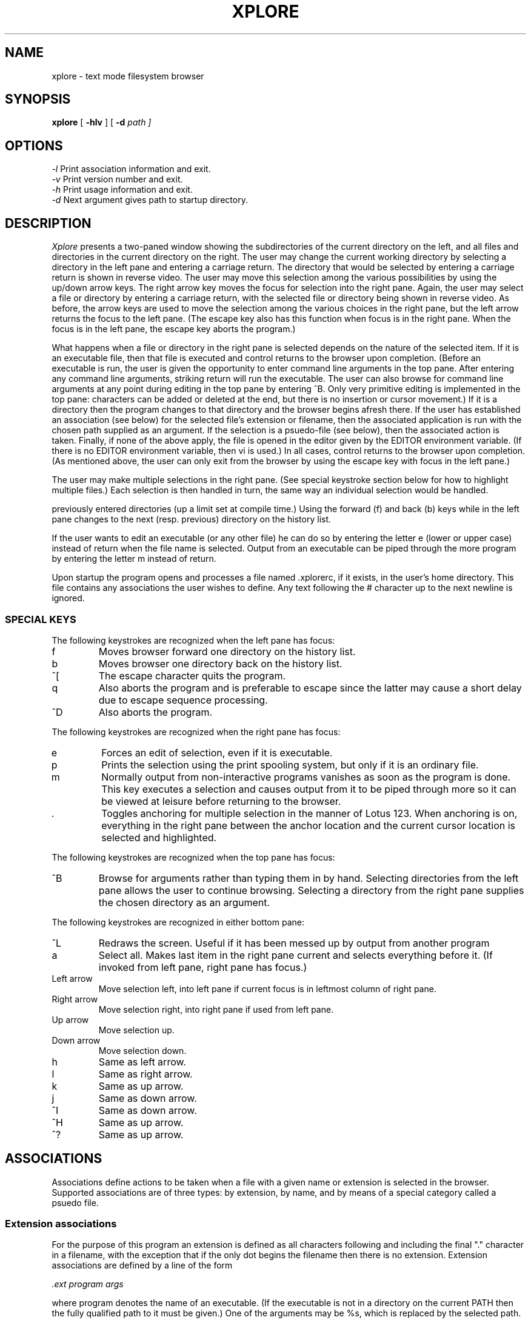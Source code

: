 .TH XPLORE 1
.SH NAME
xplore \- text mode filesystem browser 
.SH SYNOPSIS
.B xplore 
[
.B -hlv 
] [
.B -d
.I path ] 
.br
.SH OPTIONS
.IR "\-l" "  Print association information and exit."
.br
.IR "\-v" "  Print version number and exit."
.br
.IR "\-h" "  Print usage information and exit."
.br
.IR "\-d" "  Next argument gives path to startup directory."
.br
.SH DESCRIPTION
.I Xplore
presents a two-paned window showing the subdirectories of the current
directory on the left, and all files and directories in the current directory
on the right. The user may change the current working directory by selecting
a directory in the left pane and entering a carriage return. The directory
that would be selected by entering a carriage return is shown in reverse
video. The user may move this selection among the various possibilities by
using the up/down arrow keys. The right arrow key moves the focus for
selection into the right pane. Again, the user may select a file or
directory by entering a carriage return, with the selected file or
directory being shown in reverse video. As before, the arrow keys are
used to move the selection among the various choices in the right pane,
but the left arrow returns the focus to the left pane. (The escape key
also has this function when focus is in the right pane. When the focus is
in the left pane, the escape key aborts the program.) 
.PP
What happens when a file or directory in the right pane is selected depends
on the nature of the selected item. If it is an executable file, then 
that file is executed and control returns to the browser upon completion.
(Before an executable is run, the user is given the opportunity to enter
command line arguments in the top pane. After entering any command line
arguments, striking return will run the executable. The user can also
browse for command line arguments at any point during editing in the
top pane by entering ^B. Only very primitive editing is implemented in
the top pane: characters can be added or deleted at the end, but there
is no insertion or cursor movement.)
If it is a directory then the program changes to that directory and the
browser begins afresh there. If the user has established
an association (see below) for the selected file's extension or
filename, then the associated application is run with the chosen path 
supplied as an argument. If the selection is a psuedo-file
(see below), then the associated action is taken. Finally, if
none of the above apply, the file is opened in the editor given by
the EDITOR environment variable. (If there is no EDITOR environment
variable, then vi is used.) In all cases, control
returns to the browser upon completion. (As mentioned above, the user
can only exit from the browser by using the escape key with focus in
the left pane.)
.PP
The user may make multiple selections in the right pane. (See special
keystroke section below for how to highlight multiple files.) Each selection
is then handled in turn, the same way an individual selection would
be handled.
.PP The browser implements a history list which keeps track of all
previously entered directories (up a limit set at compile time.) Using
the forward (f) and back (b) keys while in the left pane changes to
the next (resp. previous) directory on the history list. 
.PP
If the user wants to edit an executable (or any other file) he can do
so by entering the letter e (lower or upper case) instead of return when
the file name is selected. Output from an executable can be piped through
the more program by entering the letter m instead of return.
.PP
Upon startup the program opens and processes a file named .xplorerc, if
it exists, in the user's home directory. This file contains any 
associations the user wishes to define. Any text following the # character
up to the next newline is ignored.
.PP
.SS SPECIAL KEYS
The following keystrokes are recognized when the left pane has focus:
.IP f
Moves browser forward one directory on the history list.
.IP b
Moves browser one directory back on the history list.
.IP ^[
The escape character quits the program.
.IP q
Also aborts the program and is preferable to escape since the latter may
cause a short delay due to escape sequence processing.
.IP ^D
Also aborts the program.
.PP
The following keystrokes are recognized when the right pane has focus:
.IP e
Forces an edit of selection, even if it is executable.
.IP p
Prints the selection using the print spooling system, but only if it is an 
ordinary file.
.IP m
Normally output from non-interactive programs vanishes as soon as the 
program is done. This key executes a selection and causes output from it 
to be piped through more so it can be viewed at leisure before returning
to the browser.
.IP .
Toggles anchoring for multiple selection in the manner of Lotus 123. When
anchoring is on, everything in the right pane between the anchor location
and the current cursor location is selected and highlighted.
.PP
The following keystrokes are recognized when the top pane has focus:
.IP ^B
Browse for arguments rather than typing them in
by hand. Selecting directories from the left pane allows the user to 
continue browsing. Selecting a directory from the right pane supplies the
chosen directory as an argument.
.PP
The following keystrokes are recognized in either bottom pane:
.IP ^L
Redraws the screen. Useful if it has been messed up by output from another
program
.IP a
Select all. Makes last item in the right pane current and selects everything
before it. (If invoked from left pane, right pane has focus.)
.IP "Left arrow"
Move selection left, into left pane if current focus is in leftmost column
of right pane.
.IP "Right arrow"
Move selection right, into right pane if used from left pane.
.IP "Up arrow" 
Move selection up.
.IP "Down arrow"
Move selection down.
.IP h
Same as left arrow.
.IP l
Same as right arrow.
.IP k
Same as up arrow.
.IP j
Same as down arrow.
.IP ^I
Same as down arrow.
.IP ^H
Same as up arrow.
.IP ^?
Same as up arrow.
.SH ASSOCIATIONS
Associations define actions to be taken when a file with a given name
or extension is selected in the browser. Supported associations are of
three types: by extension, by name, and by means of a special category 
called a psuedo file. 
.SS  Extension associations
For the purpose of this program an extension is defined as all characters
following and including the final "." character in a filename, with
the exception that if the only dot begins the filename then there is no
extension. Extension associations are defined by a line of the form
.PP
.I \.ext program args 
.PP
where program denotes the name of an executable. (If the executable is not
in a directory on the current PATH then the fully qualified path to it must
be given.) One of the arguments may be %s, which is replaced by the 
selected path.
.SS Filename associations
Filename associations are defined by lines of the form
.PP
.I filename program args
.PP
The only difference in behavior between this type of association and the
previous is that it is triggered whenever a file with the given filename is
selected. For the purpose of this program, the filename is the final
component of the path pointing to the given file. (Note that this includes
the extension, if there is one.)  
.SS Psuedofile associations
A psuedofile is a name that appears in the right pane of the browser,
no matter what directory is current, and which does not name any existing
file. A psuedofile must begin with an asterisk (*), but otherwise can
contain any characters. Psuedofile associations are defined by lines of
the form
.PP
.I *NAME program args
.PP
where *NAME is the full name of the psuedofile. As above, the program
with the given arguments is executed whenever the pseudofile name is
selected in the browser.
.PP
It is important to understand that in all 3 types of associations the
specified command (i.e, program + arguments,) is not evaluated by a
shell: instead it is launched by the exec family of system calls. In
particular, this means that redirection, piping, and background
execution cannot be specified on the given command line. (More complex
behaviour can be invoked by specifying the name of a shell script as the
program to be executed.) Also, since the launched program is run in
a separate process, it cannot influence the working directory or
environment of the browser itself.
.SH AUTHOR
Terry R. McConnell 
.br
trmcconn@syr.edu
.SH BUGS
.br
If the terminal lacks the vi, vs, ve capabilities then the cursor cannot
be made invisible. (This is true, e.g., of the Minix terminal.)
.br
.br
There may be up to a one second delay if the escape key is used to exit
from a pane or from the program. On most platforms this is unavoidable
due to the possibility of confusing a singe escape key with the 
beginning of an ANSI escape sequence.

